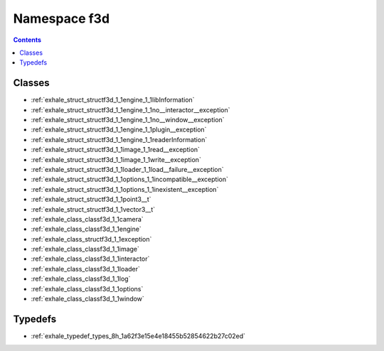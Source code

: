 
.. _namespace_f3d:

Namespace f3d
=============


.. contents:: Contents
   :local:
   :backlinks: none





Classes
-------


- :ref:`exhale_struct_structf3d_1_1engine_1_1libInformation`

- :ref:`exhale_struct_structf3d_1_1engine_1_1no__interactor__exception`

- :ref:`exhale_struct_structf3d_1_1engine_1_1no__window__exception`

- :ref:`exhale_struct_structf3d_1_1engine_1_1plugin__exception`

- :ref:`exhale_struct_structf3d_1_1engine_1_1readerInformation`

- :ref:`exhale_struct_structf3d_1_1image_1_1read__exception`

- :ref:`exhale_struct_structf3d_1_1image_1_1write__exception`

- :ref:`exhale_struct_structf3d_1_1loader_1_1load__failure__exception`

- :ref:`exhale_struct_structf3d_1_1options_1_1incompatible__exception`

- :ref:`exhale_struct_structf3d_1_1options_1_1inexistent__exception`

- :ref:`exhale_struct_structf3d_1_1point3__t`

- :ref:`exhale_struct_structf3d_1_1vector3__t`

- :ref:`exhale_class_classf3d_1_1camera`

- :ref:`exhale_class_classf3d_1_1engine`

- :ref:`exhale_class_structf3d_1_1exception`

- :ref:`exhale_class_classf3d_1_1image`

- :ref:`exhale_class_classf3d_1_1interactor`

- :ref:`exhale_class_classf3d_1_1loader`

- :ref:`exhale_class_classf3d_1_1log`

- :ref:`exhale_class_classf3d_1_1options`

- :ref:`exhale_class_classf3d_1_1window`


Typedefs
--------


- :ref:`exhale_typedef_types_8h_1a62f3e15e4e18455b52854622b27c02ed`
